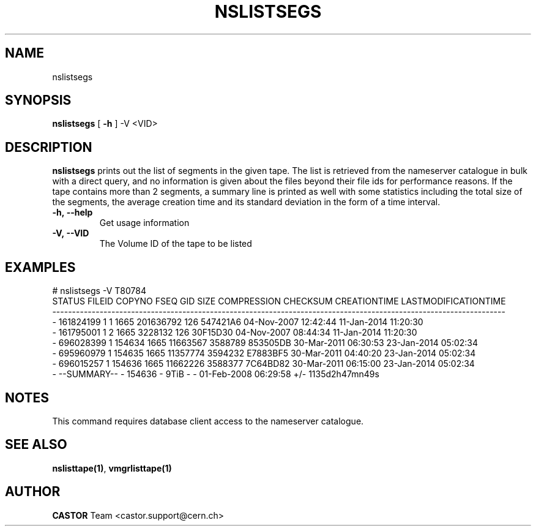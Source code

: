 .TH NSLISTSEGS "1castor" "2014" CASTOR "Prints out the segments of a tape and some summary statistics"
.SH NAME
nslistsegs
.SH SYNOPSIS
.B nslistsegs
[
.BI -h
]
-V <VID>

.SH DESCRIPTION
.B nslistsegs
prints out the list of segments in the given tape. The list is retrieved from the nameserver catalogue in bulk with a direct
query, and no information is given about the files beyond their file ids for performance reasons.
If the tape contains more than 2 segments, a summary line is printed as well with some statistics including the total
size of the segments, the average creation time and its standard deviation in the form of a time interval.
.TP
.BI \-h,\ \-\-help
Get usage information
.TP
.BI \-V,\ \-\-VID
The Volume ID of the tape to be listed

.SH EXAMPLES
.nf
.ft CW
# nslistsegs -V T80784
STATUS      FILEID COPYNO   FSEQ  GID        SIZE COMPRESSION  CHECKSUM          CREATIONTIME  LASTMODIFICATIONTIME
-------------------------------------------------------------------------------------------------------------------
     -   161824199      1      1 1665   201636792         126  547421A6  04-Nov-2007 12:42:44  11-Jan-2014 11:20:30
     -   161795001      1      2 1665     3228132         126  30F15D30  04-Nov-2007 08:44:34  11-Jan-2014 11:20:30
...
     -   696028399      1 154634 1665    11663567     3588789  853505DB  30-Mar-2011 06:30:53  23-Jan-2014 05:02:34
     -   695960979      1 154635 1665    11357774     3594232  E7883BF5  30-Mar-2011 04:40:20  23-Jan-2014 05:02:34
     -   696015257      1 154636 1665    11662226     3588377  7C64BD82  30-Mar-2011 06:15:00  23-Jan-2014 05:02:34
     - --SUMMARY--      - 154636    -        9TiB           -         -  01-Feb-2008 06:29:58    +/- 1135d2h47mn49s

.SH NOTES
This command requires database client access to the nameserver catalogue.

.SH SEE ALSO
.BR nslisttape(1) ,
.BR vmgrlisttape(1)

.SH AUTHOR
\fBCASTOR\fP Team <castor.support@cern.ch>
